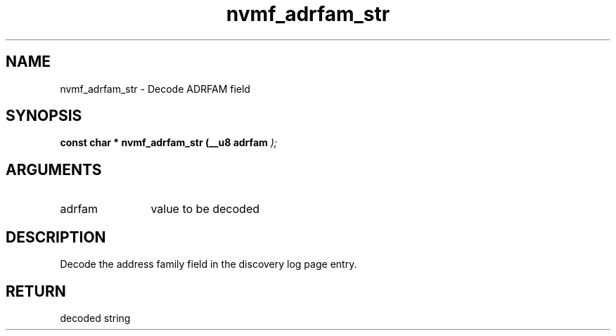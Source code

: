 .TH "nvmf_adrfam_str" 9 "nvmf_adrfam_str" "September 2023" "libnvme API manual" LINUX
.SH NAME
nvmf_adrfam_str \- Decode ADRFAM field
.SH SYNOPSIS
.B "const char *" nvmf_adrfam_str
.BI "(__u8 adrfam "  ");"
.SH ARGUMENTS
.IP "adrfam" 12
value to be decoded
.SH "DESCRIPTION"
Decode the address family field in the discovery
log page entry.
.SH "RETURN"
decoded string
